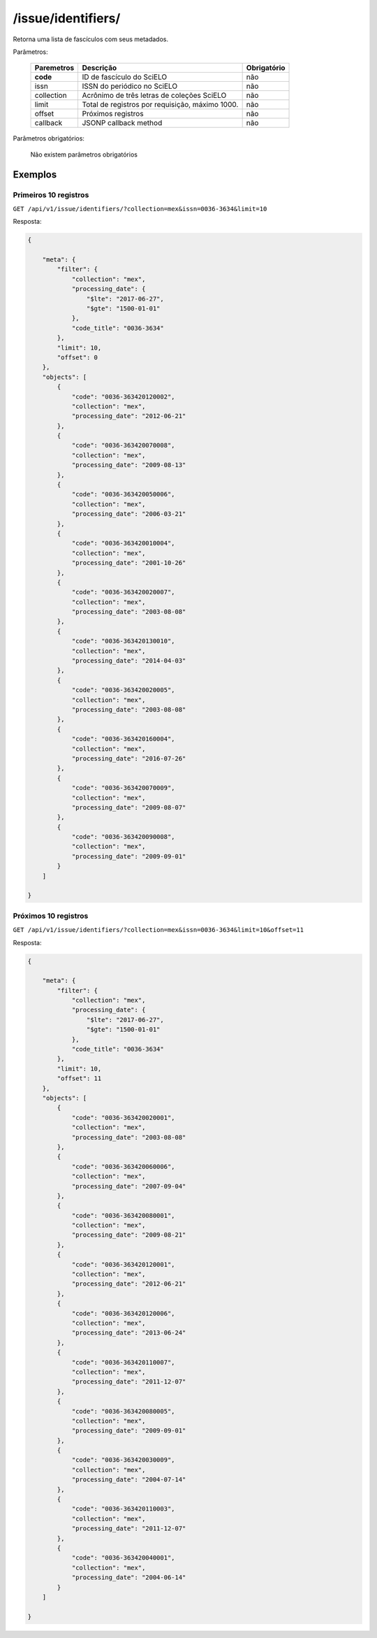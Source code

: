 ===================
/issue/identifiers/
===================

Retorna uma lista de fascículos com seus metadados.

Parâmetros:

    +------------+-----------------------------------------------------+-------------+
    | Paremetros | Descrição                                           | Obrigatório |
    +============+=====================================================+=============+
    | **code**   | ID de fascículo do SciELO                           | não         |
    +------------+-----------------------------------------------------+-------------+
    | issn       | ISSN do periódico no SciELO                         | não         |
    +------------+-----------------------------------------------------+-------------+
    | collection | Acrônimo de três letras de coleções SciELO          | não         |
    +------------+-----------------------------------------------------+-------------+
    | limit      | Total de registros por requisição, máximo 1000.     | não         |
    +------------+-----------------------------------------------------+-------------+
    | offset     | Próximos registros                                  | não         |
    +------------+-----------------------------------------------------+-------------+
    | callback   | JSONP callback method                               | não         |
    +------------+-----------------------------------------------------+-------------+


Parâmetros obrigatórios:

    Não existem parâmetros obrigatórios

--------
Exemplos
--------


Primeiros 10 registros
----------------------

``GET /api/v1/issue/identifiers/?collection=mex&issn=0036-3634&limit=10``

Resposta:

.. code-block:: json

    {

        "meta": {
            "filter": {
                "collection": "mex",
                "processing_date": {
                    "$lte": "2017-06-27",
                    "$gte": "1500-01-01"
                },
                "code_title": "0036-3634"
            },
            "limit": 10,
            "offset": 0
        },
        "objects": [
            {
                "code": "0036-363420120002",
                "collection": "mex",
                "processing_date": "2012-06-21"
            },
            {
                "code": "0036-363420070008",
                "collection": "mex",
                "processing_date": "2009-08-13"
            },
            {
                "code": "0036-363420050006",
                "collection": "mex",
                "processing_date": "2006-03-21"
            },
            {
                "code": "0036-363420010004",
                "collection": "mex",
                "processing_date": "2001-10-26"
            },
            {
                "code": "0036-363420020007",
                "collection": "mex",
                "processing_date": "2003-08-08"
            },
            {
                "code": "0036-363420130010",
                "collection": "mex",
                "processing_date": "2014-04-03"
            },
            {
                "code": "0036-363420020005",
                "collection": "mex",
                "processing_date": "2003-08-08"
            },
            {
                "code": "0036-363420160004",
                "collection": "mex",
                "processing_date": "2016-07-26"
            },
            {
                "code": "0036-363420070009",
                "collection": "mex",
                "processing_date": "2009-08-07"
            },
            {
                "code": "0036-363420090008",
                "collection": "mex",
                "processing_date": "2009-09-01"
            }
        ]

    }

Próximos 10 registros
---------------------

``GET /api/v1/issue/identifiers/?collection=mex&issn=0036-3634&limit=10&offset=11``

Resposta:

.. code-block:: json

    {

        "meta": {
            "filter": {
                "collection": "mex",
                "processing_date": {
                    "$lte": "2017-06-27",
                    "$gte": "1500-01-01"
                },
                "code_title": "0036-3634"
            },
            "limit": 10,
            "offset": 11
        },
        "objects": [
            {
                "code": "0036-363420020001",
                "collection": "mex",
                "processing_date": "2003-08-08"
            },
            {
                "code": "0036-363420060006",
                "collection": "mex",
                "processing_date": "2007-09-04"
            },
            {
                "code": "0036-363420080001",
                "collection": "mex",
                "processing_date": "2009-08-21"
            },
            {
                "code": "0036-363420120001",
                "collection": "mex",
                "processing_date": "2012-06-21"
            },
            {
                "code": "0036-363420120006",
                "collection": "mex",
                "processing_date": "2013-06-24"
            },
            {
                "code": "0036-363420110007",
                "collection": "mex",
                "processing_date": "2011-12-07"
            },
            {
                "code": "0036-363420080005",
                "collection": "mex",
                "processing_date": "2009-09-01"
            },
            {
                "code": "0036-363420030009",
                "collection": "mex",
                "processing_date": "2004-07-14"
            },
            {
                "code": "0036-363420110003",
                "collection": "mex",
                "processing_date": "2011-12-07"
            },
            {
                "code": "0036-363420040001",
                "collection": "mex",
                "processing_date": "2004-06-14"
            }
        ]

    }
